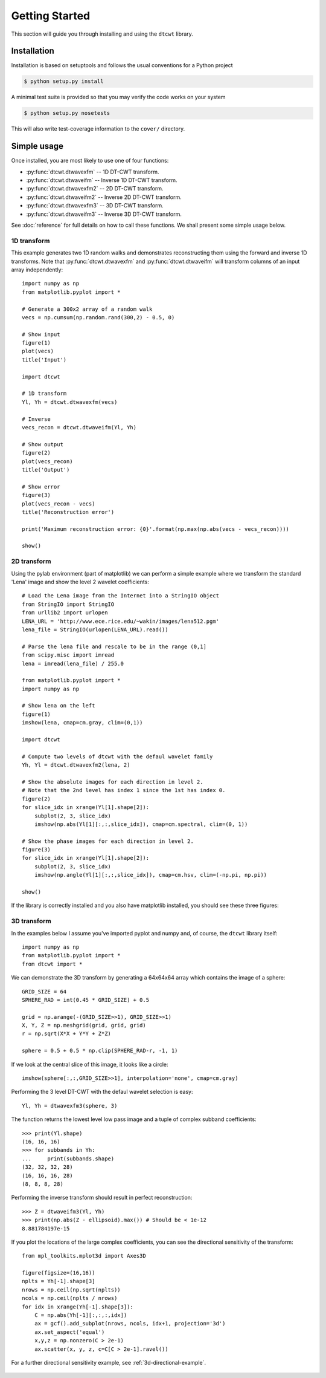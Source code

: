 Getting Started
===============

This section will guide you through installing and using the ``dtcwt`` library.

Installation
````````````

Installation is based on setuptools and follows the usual conventions for a
Python project

.. code-block:: console

    $ python setup.py install

A minimal test suite is provided so that you may verify the code works on your
system

.. code-block:: console

    $ python setup.py nosetests

This will also write test-coverage information to the ``cover/`` directory.

Simple usage
````````````

Once installed, you are most likely to use one of four functions:

* :py:func:`dtcwt.dtwavexfm` -- 1D DT-CWT transform.
* :py:func:`dtcwt.dtwaveifm` -- Inverse 1D DT-CWT transform.
* :py:func:`dtcwt.dtwavexfm2` -- 2D DT-CWT transform.
* :py:func:`dtcwt.dtwaveifm2` -- Inverse 2D DT-CWT transform.
* :py:func:`dtcwt.dtwavexfm3` -- 3D DT-CWT transform.
* :py:func:`dtcwt.dtwaveifm3` -- Inverse 3D DT-CWT transform.

See :doc:`reference` for full details on how to call these functions. We shall
present some simple usage below.

1D transform
------------

This example generates two 1D random walks and demonstrates reconstructing them
using the forward and inverse 1D transforms. Note that
:py:func:`dtcwt.dtwavexfm` and :py:func:`dtcwt.dtwaveifm` will transform
columns of an input array independently::

    import numpy as np
    from matplotlib.pyplot import *

    # Generate a 300x2 array of a random walk
    vecs = np.cumsum(np.random.rand(300,2) - 0.5, 0)

    # Show input
    figure(1)
    plot(vecs)
    title('Input')

    import dtcwt

    # 1D transform
    Yl, Yh = dtcwt.dtwavexfm(vecs)

    # Inverse
    vecs_recon = dtcwt.dtwaveifm(Yl, Yh)

    # Show output
    figure(2)
    plot(vecs_recon)
    title('Output')

    # Show error
    figure(3)
    plot(vecs_recon - vecs)
    title('Reconstruction error')

    print('Maximum reconstruction error: {0}'.format(np.max(np.abs(vecs - vecs_recon))))

    show()


2D transform
------------

Using the pylab environment (part of matplotlib) we can perform a simple
example where we transform the standard 'Lena' image and show the level 2
wavelet coefficients::

    # Load the Lena image from the Internet into a StringIO object
    from StringIO import StringIO
    from urllib2 import urlopen
    LENA_URL = 'http://www.ece.rice.edu/~wakin/images/lena512.pgm'
    lena_file = StringIO(urlopen(LENA_URL).read())

    # Parse the lena file and rescale to be in the range (0,1]
    from scipy.misc import imread
    lena = imread(lena_file) / 255.0

    from matplotlib.pyplot import *
    import numpy as np

    # Show lena on the left
    figure(1)
    imshow(lena, cmap=cm.gray, clim=(0,1))

    import dtcwt

    # Compute two levels of dtcwt with the defaul wavelet family
    Yh, Yl = dtcwt.dtwavexfm2(lena, 2)

    # Show the absolute images for each direction in level 2.
    # Note that the 2nd level has index 1 since the 1st has index 0.
    figure(2)
    for slice_idx in xrange(Yl[1].shape[2]):
        subplot(2, 3, slice_idx)
        imshow(np.abs(Yl[1][:,:,slice_idx]), cmap=cm.spectral, clim=(0, 1))
        
    # Show the phase images for each direction in level 2.
    figure(3)
    for slice_idx in xrange(Yl[1].shape[2]):
        subplot(2, 3, slice_idx)
        imshow(np.angle(Yl[1][:,:,slice_idx]), cmap=cm.hsv, clim=(-np.pi, np.pi))

    show()

If the library is correctly installed and you also have matplotlib installed,
you should see these three figures:

.. figure:: lena-1.png

.. figure:: lena-2.png

.. figure:: lena-3.png

3D transform
------------

In the examples below I assume you've imported pyplot and numpy and, of course,
the ``dtcwt`` library itself::

    import numpy as np
    from matplotlib.pyplot import *
    from dtcwt import *

We can demonstrate the 3D transform by generating a 64x64x64 array which
contains the image of a sphere::

    GRID_SIZE = 64
    SPHERE_RAD = int(0.45 * GRID_SIZE) + 0.5

    grid = np.arange(-(GRID_SIZE>>1), GRID_SIZE>>1)
    X, Y, Z = np.meshgrid(grid, grid, grid)
    r = np.sqrt(X*X + Y*Y + Z*Z)

    sphere = 0.5 + 0.5 * np.clip(SPHERE_RAD-r, -1, 1)

If we look at the central slice of this image, it looks like a circle::

    imshow(sphere[:,:,GRID_SIZE>>1], interpolation='none', cmap=cm.gray)

.. figure:: sphere-slice.png

Performing the 3 level DT-CWT with the defaul wavelet selection is easy::

    Yl, Yh = dtwavexfm3(sphere, 3)

The function returns the lowest level low pass image and a tuple of complex
subband coefficients::

    >>> print(Yl.shape)
    (16, 16, 16)
    >>> for subbands in Yh:
    ...     print(subbands.shape)
    (32, 32, 32, 28)
    (16, 16, 16, 28)
    (8, 8, 8, 28)

Performing the inverse transform should result in perfect reconstruction::

    >>> Z = dtwaveifm3(Yl, Yh)
    >>> print(np.abs(Z - ellipsoid).max()) # Should be < 1e-12
    8.881784197e-15

If you plot the locations of the large complex coefficients, you can see the
directional sensitivity of the transform::

    from mpl_toolkits.mplot3d import Axes3D

    figure(figsize=(16,16))
    nplts = Yh[-1].shape[3]
    nrows = np.ceil(np.sqrt(nplts))
    ncols = np.ceil(nplts / nrows)
    for idx in xrange(Yh[-1].shape[3]):
        C = np.abs(Yh[-1][:,:,:,idx])
        ax = gcf().add_subplot(nrows, ncols, idx+1, projection='3d')
        ax.set_aspect('equal')
        x,y,z = np.nonzero(C > 2e-1)
        ax.scatter(x, y, z, c=C[C > 2e-1].ravel())
        
For a further directional sensitivity example, see :ref:`3d-directional-example`.

.. figure:: 3d-complex-coeffs.png

.. vim:sw=4:sts=4:et

